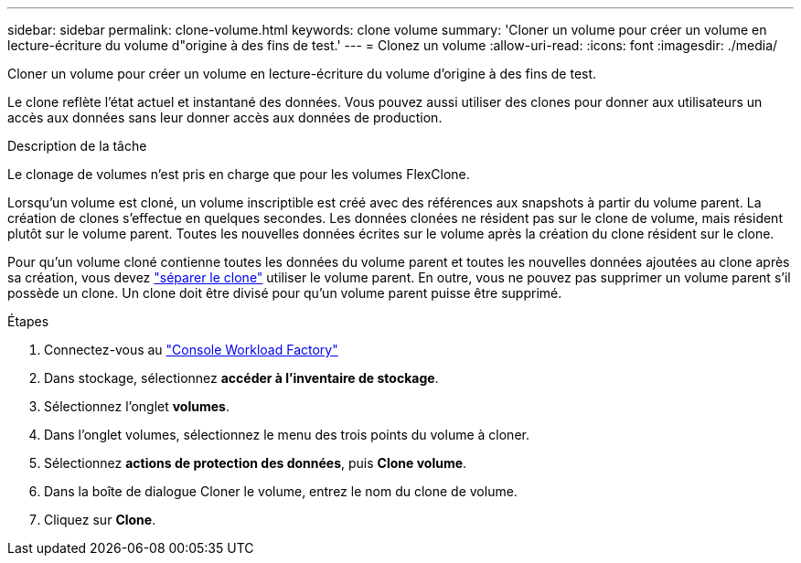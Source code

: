 ---
sidebar: sidebar 
permalink: clone-volume.html 
keywords: clone volume 
summary: 'Cloner un volume pour créer un volume en lecture-écriture du volume d"origine à des fins de test.' 
---
= Clonez un volume
:allow-uri-read: 
:icons: font
:imagesdir: ./media/


[role="lead"]
Cloner un volume pour créer un volume en lecture-écriture du volume d'origine à des fins de test.

Le clone reflète l'état actuel et instantané des données. Vous pouvez aussi utiliser des clones pour donner aux utilisateurs un accès aux données sans leur donner accès aux données de production.

.Description de la tâche
Le clonage de volumes n'est pris en charge que pour les volumes FlexClone.

Lorsqu'un volume est cloné, un volume inscriptible est créé avec des références aux snapshots à partir du volume parent. La création de clones s'effectue en quelques secondes. Les données clonées ne résident pas sur le clone de volume, mais résident plutôt sur le volume parent. Toutes les nouvelles données écrites sur le volume après la création du clone résident sur le clone.

Pour qu'un volume cloné contienne toutes les données du volume parent et toutes les nouvelles données ajoutées au clone après sa création, vous devez link:split-cloned-volume.html["séparer le clone"] utiliser le volume parent. En outre, vous ne pouvez pas supprimer un volume parent s'il possède un clone. Un clone doit être divisé pour qu'un volume parent puisse être supprimé.

.Étapes
. Connectez-vous au link:https://console.workloads.netapp.com/["Console Workload Factory"^]
. Dans stockage, sélectionnez *accéder à l'inventaire de stockage*.
. Sélectionnez l'onglet *volumes*.
. Dans l'onglet volumes, sélectionnez le menu des trois points du volume à cloner.
. Sélectionnez *actions de protection des données*, puis *Clone volume*.
. Dans la boîte de dialogue Cloner le volume, entrez le nom du clone de volume.
. Cliquez sur *Clone*.

